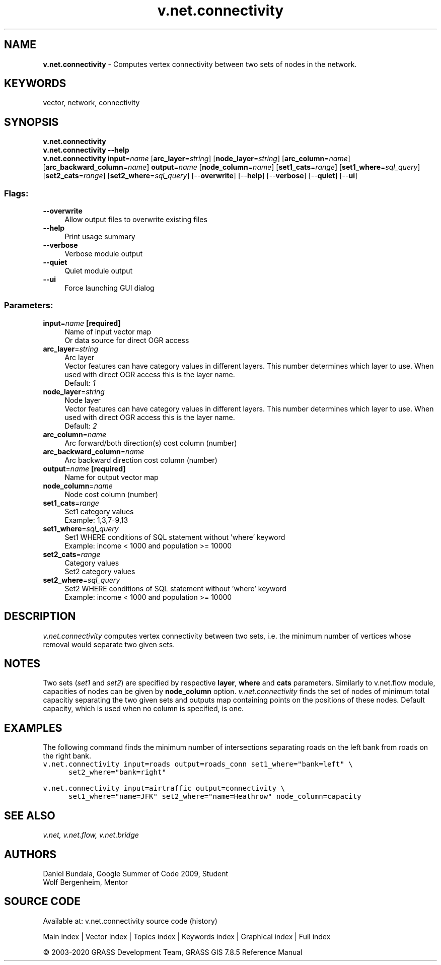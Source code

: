.TH v.net.connectivity 1 "" "GRASS 7.8.5" "GRASS GIS User's Manual"
.SH NAME
\fI\fBv.net.connectivity\fR\fR  \- Computes vertex connectivity between two sets of nodes in the network.
.SH KEYWORDS
vector, network, connectivity
.SH SYNOPSIS
\fBv.net.connectivity\fR
.br
\fBv.net.connectivity \-\-help\fR
.br
\fBv.net.connectivity\fR \fBinput\fR=\fIname\fR  [\fBarc_layer\fR=\fIstring\fR]   [\fBnode_layer\fR=\fIstring\fR]   [\fBarc_column\fR=\fIname\fR]   [\fBarc_backward_column\fR=\fIname\fR]  \fBoutput\fR=\fIname\fR  [\fBnode_column\fR=\fIname\fR]   [\fBset1_cats\fR=\fIrange\fR]   [\fBset1_where\fR=\fIsql_query\fR]   [\fBset2_cats\fR=\fIrange\fR]   [\fBset2_where\fR=\fIsql_query\fR]   [\-\-\fBoverwrite\fR]  [\-\-\fBhelp\fR]  [\-\-\fBverbose\fR]  [\-\-\fBquiet\fR]  [\-\-\fBui\fR]
.SS Flags:
.IP "\fB\-\-overwrite\fR" 4m
.br
Allow output files to overwrite existing files
.IP "\fB\-\-help\fR" 4m
.br
Print usage summary
.IP "\fB\-\-verbose\fR" 4m
.br
Verbose module output
.IP "\fB\-\-quiet\fR" 4m
.br
Quiet module output
.IP "\fB\-\-ui\fR" 4m
.br
Force launching GUI dialog
.SS Parameters:
.IP "\fBinput\fR=\fIname\fR \fB[required]\fR" 4m
.br
Name of input vector map
.br
Or data source for direct OGR access
.IP "\fBarc_layer\fR=\fIstring\fR" 4m
.br
Arc layer
.br
Vector features can have category values in different layers. This number determines which layer to use. When used with direct OGR access this is the layer name.
.br
Default: \fI1\fR
.IP "\fBnode_layer\fR=\fIstring\fR" 4m
.br
Node layer
.br
Vector features can have category values in different layers. This number determines which layer to use. When used with direct OGR access this is the layer name.
.br
Default: \fI2\fR
.IP "\fBarc_column\fR=\fIname\fR" 4m
.br
Arc forward/both direction(s) cost column (number)
.IP "\fBarc_backward_column\fR=\fIname\fR" 4m
.br
Arc backward direction cost column (number)
.IP "\fBoutput\fR=\fIname\fR \fB[required]\fR" 4m
.br
Name for output vector map
.IP "\fBnode_column\fR=\fIname\fR" 4m
.br
Node cost column (number)
.IP "\fBset1_cats\fR=\fIrange\fR" 4m
.br
Set1 category values
.br
Example: 1,3,7\-9,13
.IP "\fBset1_where\fR=\fIsql_query\fR" 4m
.br
Set1 WHERE conditions of SQL statement without \(cqwhere\(cq keyword
.br
Example: income < 1000 and population >= 10000
.IP "\fBset2_cats\fR=\fIrange\fR" 4m
.br
Category values
.br
Set2 category values
.IP "\fBset2_where\fR=\fIsql_query\fR" 4m
.br
Set2 WHERE conditions of SQL statement without \(cqwhere\(cq keyword
.br
Example: income < 1000 and population >= 10000
.SH DESCRIPTION
\fIv.net.connectivity\fR computes vertex connectivity between two sets,
i.e. the minimum number of vertices whose removal would separate two
given sets.
.SH NOTES
Two sets (\fIset1\fR and \fIset2\fR) are specified by respective
\fBlayer\fR, \fBwhere\fR and \fBcats\fR parameters. Similarly to
v.net.flow module, capacities of nodes can
be given by \fBnode_column\fR option. \fIv.net.connectivity\fR finds the
set of nodes of minimum total capacitiy separating the two given sets and
outputs map containing points on the positions of these nodes. Default
capacity, which is used when no column is specified, is one.
.SH EXAMPLES
The following command finds the minimum number of intersections separating
roads on the left bank from roads on the right bank.
.br
.nf
\fC
v.net.connectivity input=roads output=roads_conn set1_where=\(dqbank=left\(dq \(rs
      set2_where=\(dqbank=right\(dq
\fR
.fi
.PP
.br
.nf
\fC
v.net.connectivity input=airtraffic output=connectivity \(rs
      set1_where=\(dqname=JFK\(dq set2_where=\(dqname=Heathrow\(dq node_column=capacity
\fR
.fi
.SH SEE ALSO
\fI
v.net,
v.net.flow,
v.net.bridge
\fR
.SH AUTHORS
Daniel Bundala, Google Summer of Code 2009, Student
.br
Wolf Bergenheim, Mentor
.SH SOURCE CODE
.PP
Available at: v.net.connectivity source code (history)
.PP
Main index |
Vector index |
Topics index |
Keywords index |
Graphical index |
Full index
.PP
© 2003\-2020
GRASS Development Team,
GRASS GIS 7.8.5 Reference Manual
